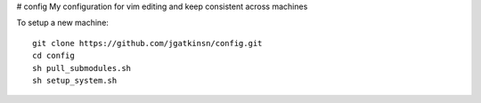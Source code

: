 # config
My configuration for vim editing and keep consistent across machines

To setup a new machine:

::

  git clone https://github.com/jgatkinsn/config.git
  cd config
  sh pull_submodules.sh
  sh setup_system.sh



